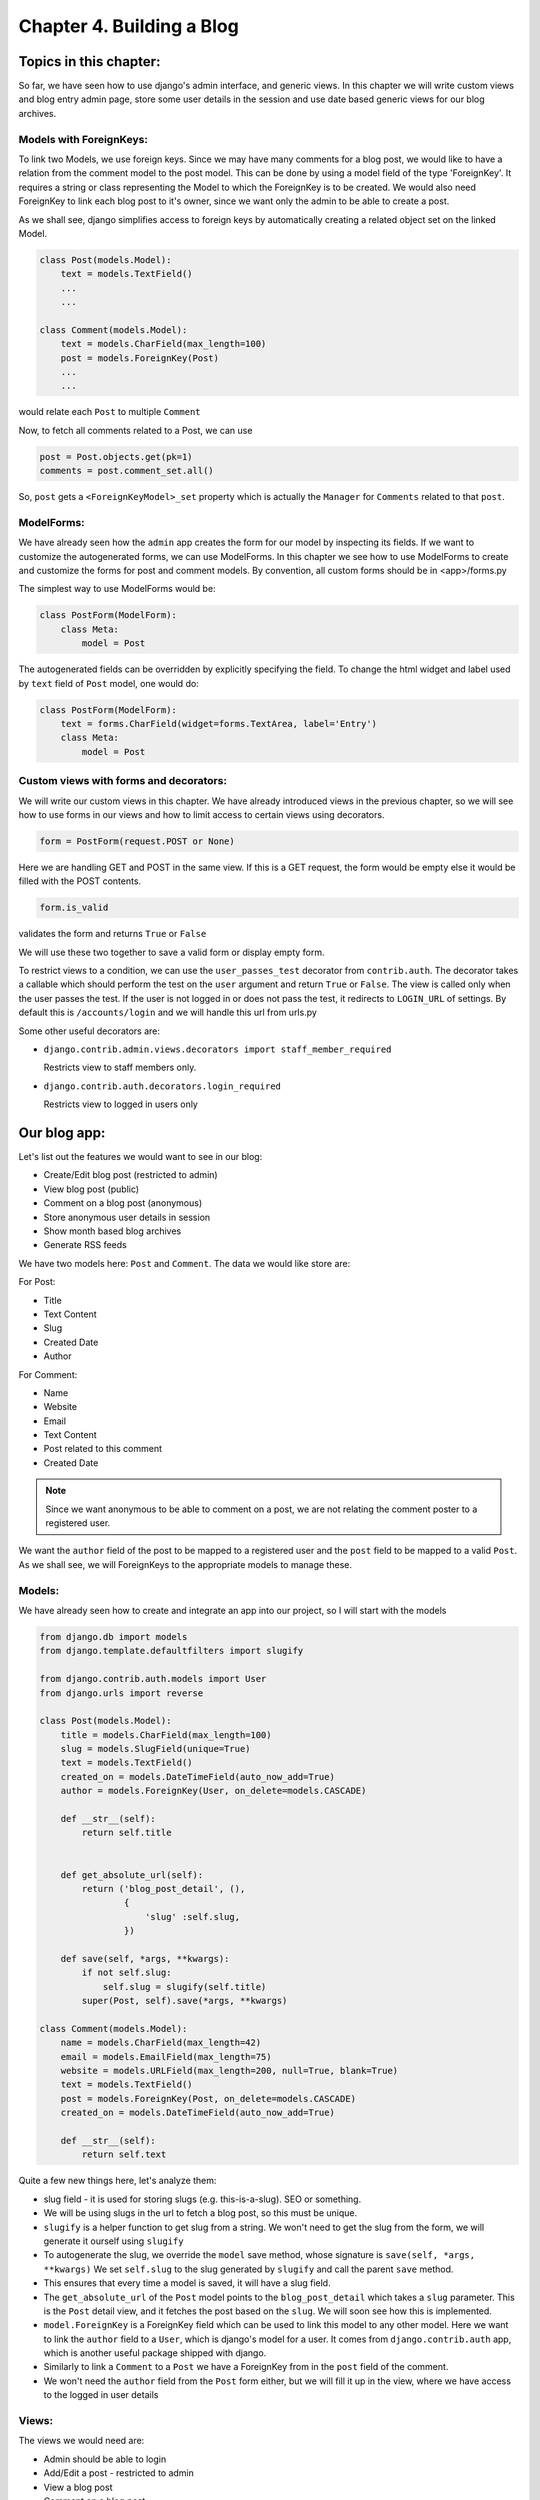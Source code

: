 Chapter 4. Building a Blog
----------------------------
..
    (Topics introduced: Authentication, Session management, NewForms, Generating simple RSS feeds. Date based generic views.)
    
    Diving in. [Code listing]
    
    Authentication. [In chapter 2, all views were managed by Admin, so we did not need to handle authentication. In chapter 3, all views would be public, so no authentication was needed. In this chapter we need to restrict access to only logged in user, so we introduce it here.]
    Using django.contrib.auth
    Using login_required decorator to restrict access to logged in users.
    Using request.user in views, for finer control over views.
    Using context processors to use logged in users in templates.

    Session Management. [So once user has commented, their name/email information is stored.]  
    The machinery behind sessions framework.
    Using cookies.
    Using session to abstract handling cookies.
    
    Newforms. [Comment, Post, Settings form]
    Using newforms.
    Using model form to auto generate forms for model.
    Creating complex forms programatically. (Instead of defining them.)
    
    Generating RSS feeds.
    Using django.contrib.syndication to generate feeds for the Blog.
    
    Using date based generic views to generate monthly and weekly archives for the blog.

Topics in this chapter:
=======================

So far, we have seen how to use django's admin interface, and generic views. In this chapter we
will write custom views and blog entry admin page, store some user details in the session
and use date based generic views for our blog archives.


Models with ForeignKeys:
++++++++++++++++++++++++

To link two Models, we use foreign keys. Since we may have many comments for a blog post, we would like
to have a relation from the comment model to the post model. This can be done by using a model field of
the type 'ForeignKey'. It requires a string or class representing the Model to which the ForeignKey is to
be created. We would also need ForeignKey to link each blog post to it's owner, since we want only the admin
to be able to create a post.

As we shall see, django simplifies access to foreign keys by automatically creating a related object set
on the linked Model.

.. sourcecode:: python

    class Post(models.Model):
        text = models.TextField()
        ...
        ...

    class Comment(models.Model):
        text = models.CharField(max_length=100)
        post = models.ForeignKey(Post)
        ...
        ...

would relate each ``Post`` to multiple ``Comment``

Now, to fetch all comments related to a Post, we can use

.. sourcecode:: python

    post = Post.objects.get(pk=1)
    comments = post.comment_set.all()

So, ``post`` gets a ``<ForeignKeyModel>_set`` property which is actually the ``Manager`` for ``Comments``
related to that ``post``.

ModelForms:
+++++++++++

We have already seen how the ``admin`` app creates the form for our model by inspecting its fields. If we want to
customize the autogenerated forms, we can use ModelForms. In this chapter we see how to use ModelForms to create
and customize the forms for post and comment models. By convention, all custom forms should be in <app>/forms.py

The simplest way to use ModelForms would be:

.. sourcecode:: python

    class PostForm(ModelForm):
        class Meta:
            model = Post


The autogenerated fields can be overridden by explicitly specifying the field.
To change the html widget and label used by ``text`` field of ``Post`` model, one would do:

.. sourcecode:: python

    class PostForm(ModelForm):
        text = forms.CharField(widget=forms.TextArea, label='Entry')
        class Meta:
            model = Post

Custom views with forms and decorators:
++++++++++++++++++++++++++++++++++++++++

We will write our custom views in this chapter. We have already introduced views in the previous chapter, so we will
see how to use forms in our views and how to limit access to certain views using decorators.

.. sourcecode:: python

    form = PostForm(request.POST or None)

Here we are handling GET and POST in the same view. If this is a GET request, the form would be empty else it would be filled
with the POST contents.

.. sourcecode:: python

    form.is_valid

validates the form and returns ``True`` or ``False``

We will use these two together to save a valid form or display empty form.

To restrict views to a condition, we can use the ``user_passes_test`` decorator from ``contrib.auth``.
The decorator takes a callable which should perform the test on the ``user`` argument and return ``True`` or ``False``. 
The view is called only when the user passes the test. If the user is not logged in or does not pass the test,
it redirects to ``LOGIN_URL`` of settings. By default this is ``/accounts/login`` and we will handle this url from urls.py

Some other useful decorators are:

* ``django.contrib.admin.views.decorators import staff_member_required``

  Restricts view to staff members only.

* ``django.contrib.auth.decorators.login_required``

  Restricts view to logged in users only

Our blog app:
=============

Let's list out the features we would want to see in our blog:

* Create/Edit blog post (restricted to admin)

* View blog post (public)

* Comment on a blog post (anonymous)

* Store anonymous user details in session

* Show month based blog archives

* Generate RSS feeds

We have two models here: ``Post`` and ``Comment``. The data we would like store are:

For Post:

* Title

* Text Content

* Slug

* Created Date

* Author

For Comment:

* Name

* Website

* Email

* Text Content

* Post related to this comment

* Created Date

.. note:: 
    Since we want anonymous to be able to comment on a post, we are not relating the comment poster
    to a registered user.

We want the ``author`` field of the post to be mapped to a registered user and the ``post`` field
to be mapped to a valid ``Post``. As we shall see, we will ForeignKeys to the appropriate models
to manage these.

Models:
+++++++

We have already seen how to create and integrate an app into our project, so I will start with the models

.. sourcecode:: python

    from django.db import models
    from django.template.defaultfilters import slugify

    from django.contrib.auth.models import User
    from django.urls import reverse

    class Post(models.Model):
        title = models.CharField(max_length=100)
        slug = models.SlugField(unique=True)
        text = models.TextField()
        created_on = models.DateTimeField(auto_now_add=True)
        author = models.ForeignKey(User, on_delete=models.CASCADE)

        def __str__(self):
            return self.title

      
        def get_absolute_url(self):
            return ('blog_post_detail', (),
                    {
                        'slug' :self.slug,
                    })

        def save(self, *args, **kwargs):
            if not self.slug:
                self.slug = slugify(self.title)
            super(Post, self).save(*args, **kwargs)

    class Comment(models.Model):
        name = models.CharField(max_length=42)
        email = models.EmailField(max_length=75)
        website = models.URLField(max_length=200, null=True, blank=True)
        text = models.TextField()
        post = models.ForeignKey(Post, on_delete=models.CASCADE)
        created_on = models.DateTimeField(auto_now_add=True)

        def __str__(self):
            return self.text



Quite a few new things here, let's analyze them:

* slug field - it is used for storing slugs (e.g. this-is-a-slug). SEO or something.

* We will be using slugs in the url to fetch a blog post, so this must be unique.

* ``slugify`` is a helper function to get slug from a string. We won't need to get the slug from the form,
  we will generate it ourself using ``slugify``

* To autogenerate the slug, we override the ``model`` save method, whose signature is ``save(self, *args, **kwargs)``
  We set ``self.slug`` to the slug generated by ``slugify`` and call the parent ``save`` method.

* This ensures that every time a model is saved, it will have a slug field.

* The ``get_absolute_url`` of the ``Post`` model points to the ``blog_post_detail`` which takes a ``slug`` parameter. 
  This is the ``Post`` detail view, and it fetches the post based on the ``slug``. We will soon see how this is implemented.

* ``model.ForeignKey`` is a ForeignKey field which can be used to link this model to any other model. Here we want to link the ``author``
  field to a ``User``, which is django's model for a user. It comes from ``django.contrib.auth`` app, which is another useful package
  shipped with django.

* Similarly to link a ``Comment`` to a ``Post`` we have a ForeignKey from in the ``post`` field of the comment.

* We won't need the ``author`` field from the ``Post`` form either, but we will fill it up in the view, where we have access to the 
  logged in user details

Views:
++++++

The views we would need are:

* Admin should be able to login

* Add/Edit a post - restricted to admin

* View a blog post

* Comment on a blog post

We need to customize our forms to only display fields which need user input, because we will take care of the rest. For example, we have already
seen how to autofill slug field. Next, we would like to autofill ``post`` for ``Comment`` and ``author`` for ``Post`` in the view. Heres our
``blog/forms.py``

.. sourcecode:: python

    from django import forms

    from .models import Post, Comment

    class PostForm(forms.ModelForm):
        class Meta:
            model = Post
            exclude = ['author', 'slug']

    class CommentForm(forms.ModelForm):
        class Meta:
            model = Comment
            exclude = ['post']


For login, we will use ``django.contrib.auth.views.login`` view which is included in the ``contrib.auth`` app. It expects a ``registration/login.html``
which we will steal from ``django/contrib/admin/templates/admin/login.html``. We will include the login url in the project urls.

.. sourcecode:: python

    from django.contrib import admin
    from django.urls import path, include
    from django.contrib.auth.views import login

    urlpatterns = [
        path('accounts/login/', login),
        path('admin/', admin.site.urls),
        path('pastebin/', include('pastebin.urls')),
        path('blog/', include('blog.urls')),
        ]


In ``templates/registration/login.html``, copy contents from ``django/contrib/admin/templates/admin/login.html``


For the others, we will write custom views in ``blog/views.py``.

.. sourcecode:: python

    from django.contrib.auth.decorators import user_passes_test
    from django.shortcuts import redirect, render_to_response, get_object_or_404, render

    from .models import Post
    from .forms import PostForm, CommentForm

    @user_passes_test(lambda u: u.is_superuser)
    def add_post(request):
        form = PostForm(request.POST or None)
        if form.is_valid():
            post = form.save(commit=False)
            post.author = request.user
            post.save()
            return redirect(post)
        return render(request, 'blog/add_post.html',{ 'form': form })

    def view_post(request, slug):
        post = get_object_or_404(Post, slug=slug)
        form = CommentForm(request.POST or None)
        if form.is_valid():
            comment = form.save(commit=False)
            comment.post = post
            comment.save()
            return redirect(request.path)
        return render(request, 'blog/blog_post.html',{'post': post,'form': form,})

Note:

* The ``user_passes_test`` decorator whether the user is admin or not. If not, it will redirect the user to login page.

* We are using the ``ModelForms`` defined in ``forms.py`` to autogenerate forms from our Models.

* ``ModelForm`` includes a ``save`` method (just like a ``Models`` save method) which saves the model data to the database.

* ``commit=False`` on a form save gives us the temporary ``Model`` object so that we can modify it and save permanently.
  Here, we have used it to autofill the ``author`` of ``Post`` and ``post`` of ``Comment``

* ``redirect`` is a shortcut that redirects using ``HttpResponseRedirect`` to another url or a model's ``get_absolute_url`` property.

Templates:
++++++++++

The corresponding templates for these views would look like:

``blog/templates/blog/add_post.html``:

.. sourcecode:: html

    <h2>Hello {{ user.username }}</h2>
    <br />
    <h2>Add new post</h2>
    <form action="" method="POST">
        {% csrf_token %}
        <table>
            {{ form.as_table }}
        </table>
        <input type="submit" name="add" value="Add" />
    </form>



``blog/templates/blog/blog_post.html``:

.. sourcecode:: html

    <h2>{{ post.title }}</h2>
    <div class="content">
        <p>
            {{ post.text }}
        </p>
        <span>
            Written by {{ post.author }}  on {{ post.created_on }}
        </span>
    </div>

    {% if post.comment_set.all %}
    <h2>Comments</h2>
    <div class="comments">
        {% for comment in post.comment_set.all %}
            <span>
                <a href="{{ comment.website }}">{{ comment.name }}</a> said on {{ comment.created_on }}
            </span>
            <p>
                {{ comment.text }}
            </p>
        {% endfor %}
    </div>
    {% endif %}

    <br />

    <h2>Add Comment</h2>

    <form action="" method="POST">
        {% csrf_token %}
        <table>
            {{ form.as_table }}
        </table>
        <input type="submit" name="submit" value="Submit" />
    </form>

.. note::

    Since ``Comment`` has a ForeignKey to ``Post``, each ``Post`` object automatically gets a 
    ``comment_set`` property which provides an interface to that particular ``Post``'s comments.

Sessions:
+++++++++

So far we have most of the blog actions covered. Next, let's look into sessions:

Suppose we want to store the commenter's details in the session so that he/she does not have to fill them again. 

.. sourcecode:: python

    from django.contrib.auth.decorators import user_passes_test
    from django.shortcuts import redirect, render_to_response, get_object_or_404, render

    from .models import Post
    from .forms import PostForm, CommentForm

    @user_passes_test(lambda u: u.is_superuser)
    def add_post(request):
        form = PostForm(request.POST or None)
        if form.is_valid():
            post = form.save(commit=False)
            post.author = request.user
            post.save()
            return redirect(post)
        return render(request, 'blog/add_post.html',{ 'form': form })

    def view_post(request, slug):
        post = get_object_or_404(Post, slug=slug)
        form = CommentForm(request.POST or None)
        if form.is_valid():
            comment = form.save(commit=False)
            comment.post = post
            comment.save()
            request.session["name"] = comment.name
            request.session["email"] = comment.email
            request.session["website"] = comment.website
            return redirect(request.path)
        form.initial['name'] = request.session.get('name')
        form.initial['email'] = request.session.get('email')
        form.initial['website'] = request.session.get('website')
        return render(request, 'blog/blog_post.html',{'post': post,'form': form,})

Note that the ``form.initial`` attribute is a ``dict`` that holds initial data of the form. A session lasts until the user logs out or 
clears the cookies (e.g. by closing the browser). django identifies the session using ``sessionid`` cookie.

The default session backend is ``django.contrib.sessions.backends.db`` i.e. database backend, but it can be configured to ``file`` or ``cache`` backend as well.

Date based generic views:
=========================

.. note:: reference: https://docs.djangoproject.com/en/2.0/ref/class-based-views/generic-date-based/

Add code of date based views to the :code:`blog/views.py` so as to make it work.

.. sourcecode:: python

    from django.contrib.auth.decorators import user_passes_test
    from django.shortcuts import redirect, render_to_response, get_object_or_404, render
    from django.views.generic.dates import MonthArchiveView, WeekArchiveView

    from .models import Post
    from .forms import PostForm, CommentForm

    @user_passes_test(lambda u: u.is_superuser)
    def add_post(request):
        form = PostForm(request.POST or None)
        if form.is_valid():
            post = form.save(commit=False)
            post.author = request.user
            post.save()
            return redirect(post)
        return render(request, 'blog/add_post.html',{ 'form': form })

    def view_post(request, slug):
        post = get_object_or_404(Post, slug=slug)
        form = CommentForm(request.POST or None)
        if form.is_valid():
            comment = form.save(commit=False)
            comment.post = post
            comment.save()
            request.session["name"] = comment.name
            request.session["email"] = comment.email
            request.session["website"] = comment.website
            return redirect(request.path)
        form.initial['name'] = request.session.get('name')
        form.initial['email'] = request.session.get('email')
        form.initial['website'] = request.session.get('website')
        return render(request, 'blog/blog_post.html',{'post': post,'form': form,})

    class PostMonthArchiveView(MonthArchiveView):
        queryset = Post.objects.all()
        date_field = "created_on"
        allow_future = True

    class PostWeekArchiveView(WeekArchiveView):
        queryset = Post.objects.all()
        date_field = "created_on"
        week_format = "%W"
        allow_future = True

We will use date based generic views to get weekly/monthly archives for our blog posts:

.. sourcecode:: python

    from django.urls import path, include
    from .views import view_post, add_post, PostMonthArchiveView, PostWeekArchiveView


    urlpatterns = [
        path('post/<str:slug>', view_post, name='blog_post_detail'),
        path('add/post', add_post, name='blog_add_post'),
        path('archive/<int:year>/month/<int:month>', PostMonthArchiveView.as_view(month_format='%m'), name='blog_archive_month',),
        path('archive/<int:year>/week/<int:week>', PostWeekArchiveView.as_view(), name='blog_archive_week'),
            ]

``PostMonthArchiveView`` generic class based views outputs to ``post_archive_month.html`` and ``PostWeekArchiveView`` to ``post_archive_week.html``

.. sourcecode:: html

    <h2>Post archives for {{ month|date:"F" }}, {{ month|date:"Y" }}</h2>

    <ul>
        {% for post in object_list %}
            <li>
            <a href="{% url 'blog_post_detail' post.slug %}">{{ post.title }}</a>
            </li>
        {% endfor %}
    </ul>

.. image:: images/post_archive_month.png

.. sourcecode:: html

    <h2>Post archives for week {{ week|date:"W" }}, {{ week|date:"Y" }}</h2>

    <ul>
        {% for post in object_list %}
            <li>
            <a href="{% url 'blog_post_detail' post.slug %}">{{ post.title }}</a>
            </li>
        {% endfor %}
    </ul>

.. image:: images/post_archive_week.png

Now, blog archives should be accessible from ``/blog/archive/2018/month/03`` or ``/blog/archive/2018/week/16``

